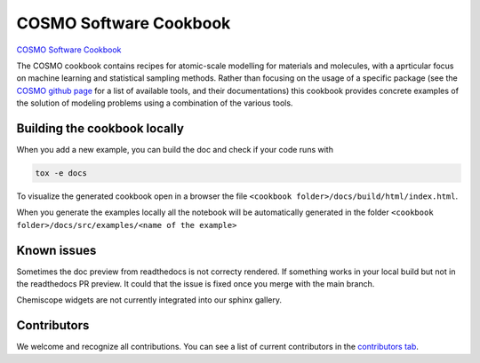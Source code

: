 COSMO Software Cookbook
=======================

`COSMO Software Cookbook <http://software-cookbook.rtfd.io/>`_

.. marker-intro

The COSMO cookbook contains recipes for atomic-scale modelling for materials and molecules, with a aprticular focus on machine learning and statistical sampling methods.
Rather than focusing on the usage of a specific package (see the `COSMO github page <https://github.com/lab-cosmo>`_ for a list of available tools, and their documentations) this cookbook provides concrete examples of the solution of modeling problems using a combination of the various tools.  

.. marker-building

Building the cookbook locally
-----------------------------

When you add a new example, you can build the doc and check if your code runs with

.. code-block:: bash

    tox -e docs

To visualize the generated cookbook open in a browser the file 
``<cookbook folder>/docs/build/html/index.html``.

When you generate the examples locally all the notebook will be automatically generated
in the folder ``<cookbook folder>/docs/src/examples/<name of the example>``

Known issues
------------

Sometimes the doc preview from readthedocs is not correcty rendered. If something works in your local build but not in the readthedocs PR preview. It could that the issue is fixed once you merge with the main branch.

Chemiscope widgets are not currently integrated into our sphinx gallery.

Contributors
------------

We welcome and recognize all contributions. You can see a list of current contributors in the `contributors tab <https://github.com/lab-cosmo/software-cookbook/graphs/contributors>`_.
